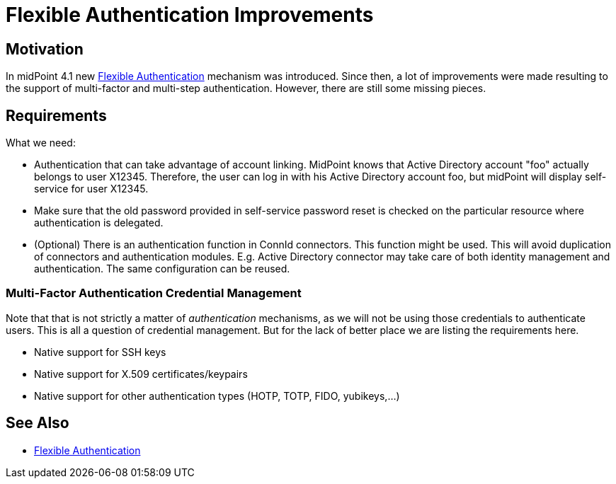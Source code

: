 = Flexible Authentication Improvements
:page-wiki-name: Flexible Authentication Improvements
:page-wiki-id: 44302537
:page-wiki-metadata-create-user: semancik
:page-wiki-metadata-create-date: 2020-01-17T13:01:22.293+01:00
:page-wiki-metadata-modify-user: semancik
:page-wiki-metadata-modify-date: 2020-04-03T10:05:39.366+02:00
:page-planned: true
:page-upkeep-status: orange
:page-upkeep-note: Reflect recent development, maybe mention OIDC?

== Motivation

In midPoint 4.1 new xref:/midpoint/reference/security/authentication/flexible-authentication/[Flexible Authentication] mechanism was introduced.
Since then, a lot of improvements were made resulting to the support of multi-factor and multi-step authentication.
However, there are still some missing pieces.


== Requirements

What we need:

* Authentication that can take advantage of account linking.
MidPoint knows that Active Directory account "foo" actually belongs to user X12345.
Therefore, the user can log in with his Active Directory account foo, but midPoint will display self-service for user X12345.

* Make sure that the old password provided in self-service password reset is checked on the particular resource where authentication is delegated.

* (Optional) There is an authentication function in ConnId connectors.
This function might be used.
This will avoid duplication of connectors and authentication modules.
E.g. Active Directory connector may take care of both identity management and authentication.
The same configuration can be reused.


=== Multi-Factor Authentication Credential Management

Note that that is not strictly a matter of _authentication_  mechanisms, as we will not be using those credentials to authenticate users.
This is all a question of credential management.
But for the lack of better place we are listing the requirements here.

* Native support for SSH keys

* Native support for X.509 certificates/keypairs

* Native support for other authentication types (HOTP, TOTP, FIDO, yubikeys,...)


== See Also

* xref:/midpoint/reference/security/authentication/flexible-authentication/[Flexible Authentication]